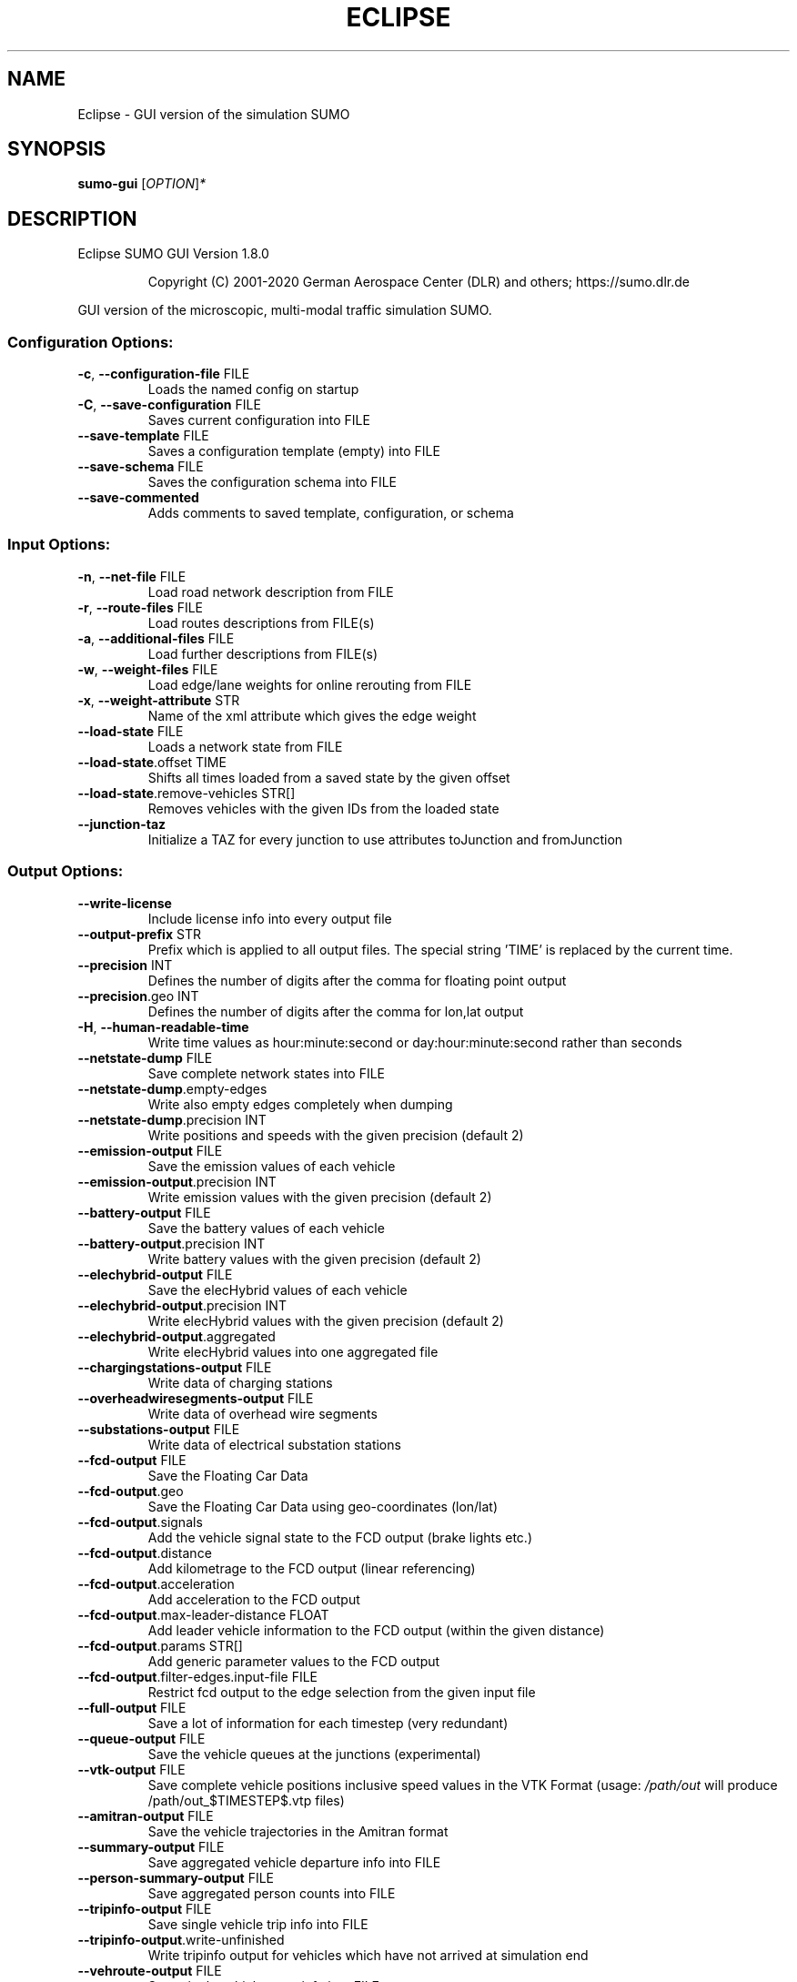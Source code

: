 .\" DO NOT MODIFY THIS FILE!  It was generated by help2man 1.47.6.
.TH ECLIPSE "1" "December 2020" "Eclipse SUMO GUI Version 1.8.0" "User Commands"
.SH NAME
Eclipse \- GUI version of the simulation SUMO
.SH SYNOPSIS
.B sumo-gui
[\fI\,OPTION\/\fR]\fI\,*\/\fR
.SH DESCRIPTION
Eclipse SUMO GUI Version 1.8.0
.IP
Copyright (C) 2001\-2020 German Aerospace Center (DLR) and others; https://sumo.dlr.de
.PP
GUI version of the microscopic, multi\-modal traffic simulation SUMO.
.SS "Configuration Options:"
.TP
\fB\-c\fR, \fB\-\-configuration\-file\fR FILE
Loads the named config on startup
.TP
\fB\-C\fR, \fB\-\-save\-configuration\fR FILE
Saves current configuration into FILE
.TP
\fB\-\-save\-template\fR FILE
Saves a configuration template (empty)
into FILE
.TP
\fB\-\-save\-schema\fR FILE
Saves the configuration schema into FILE
.TP
\fB\-\-save\-commented\fR
Adds comments to saved template,
configuration, or schema
.SS "Input Options:"
.TP
\fB\-n\fR, \fB\-\-net\-file\fR FILE
Load road network description from FILE
.TP
\fB\-r\fR, \fB\-\-route\-files\fR FILE
Load routes descriptions from FILE(s)
.TP
\fB\-a\fR, \fB\-\-additional\-files\fR FILE
Load further descriptions from FILE(s)
.TP
\fB\-w\fR, \fB\-\-weight\-files\fR FILE
Load edge/lane weights for online
rerouting from FILE
.TP
\fB\-x\fR, \fB\-\-weight\-attribute\fR STR
Name of the xml attribute which gives
the edge weight
.TP
\fB\-\-load\-state\fR FILE
Loads a network state from FILE
.TP
\fB\-\-load\-state\fR.offset TIME
Shifts all times loaded from a saved
state by the given offset
.TP
\fB\-\-load\-state\fR.remove\-vehicles STR[]
Removes vehicles with the given IDs from
the loaded state
.TP
\fB\-\-junction\-taz\fR
Initialize a TAZ for every junction to
use attributes toJunction and
fromJunction
.SS "Output Options:"
.TP
\fB\-\-write\-license\fR
Include license info into every output
file
.TP
\fB\-\-output\-prefix\fR STR
Prefix which is applied to all output
files. The special string 'TIME' is
replaced by the current time.
.TP
\fB\-\-precision\fR INT
Defines the number of digits after the
comma for floating point output
.TP
\fB\-\-precision\fR.geo INT
Defines the number of digits after the
comma for lon,lat output
.TP
\fB\-H\fR, \fB\-\-human\-readable\-time\fR
Write time values as hour:minute:second
or day:hour:minute:second rather than
seconds
.TP
\fB\-\-netstate\-dump\fR FILE
Save complete network states into FILE
.TP
\fB\-\-netstate\-dump\fR.empty\-edges
Write also empty edges completely when
dumping
.TP
\fB\-\-netstate\-dump\fR.precision INT
Write positions and speeds with the
given precision (default 2)
.TP
\fB\-\-emission\-output\fR FILE
Save the emission values of each vehicle
.TP
\fB\-\-emission\-output\fR.precision INT
Write emission values with the given
precision (default 2)
.TP
\fB\-\-battery\-output\fR FILE
Save the battery values of each vehicle
.TP
\fB\-\-battery\-output\fR.precision INT
Write battery values with the given
precision (default 2)
.TP
\fB\-\-elechybrid\-output\fR FILE
Save the elecHybrid values of each
vehicle
.TP
\fB\-\-elechybrid\-output\fR.precision INT
Write elecHybrid values with the given
precision (default 2)
.TP
\fB\-\-elechybrid\-output\fR.aggregated
Write elecHybrid values into one
aggregated file
.TP
\fB\-\-chargingstations\-output\fR FILE
Write data of charging stations
.TP
\fB\-\-overheadwiresegments\-output\fR FILE
Write data of overhead wire segments
.TP
\fB\-\-substations\-output\fR FILE
Write data of electrical substation
stations
.TP
\fB\-\-fcd\-output\fR FILE
Save the Floating Car Data
.TP
\fB\-\-fcd\-output\fR.geo
Save the Floating Car Data using
geo\-coordinates (lon/lat)
.TP
\fB\-\-fcd\-output\fR.signals
Add the vehicle signal state to the FCD
output (brake lights etc.)
.TP
\fB\-\-fcd\-output\fR.distance
Add kilometrage to the FCD output
(linear referencing)
.TP
\fB\-\-fcd\-output\fR.acceleration
Add acceleration to the FCD output
.TP
\fB\-\-fcd\-output\fR.max\-leader\-distance FLOAT
Add leader vehicle information to the
FCD output (within the given distance)
.TP
\fB\-\-fcd\-output\fR.params STR[]
Add generic parameter values to the FCD
output
.TP
\fB\-\-fcd\-output\fR.filter\-edges.input\-file FILE
Restrict fcd output to the edge
selection from the given input file
.TP
\fB\-\-full\-output\fR FILE
Save a lot of information for each
timestep (very redundant)
.TP
\fB\-\-queue\-output\fR FILE
Save the vehicle queues at the junctions
(experimental)
.TP
\fB\-\-vtk\-output\fR FILE
Save complete vehicle positions
inclusive speed values in the VTK Format
(usage: \fI\,/path/out\/\fP will produce
/path/out_$TIMESTEP$.vtp files)
.TP
\fB\-\-amitran\-output\fR FILE
Save the vehicle trajectories in the
Amitran format
.TP
\fB\-\-summary\-output\fR FILE
Save aggregated vehicle departure info
into FILE
.TP
\fB\-\-person\-summary\-output\fR FILE
Save aggregated person counts into FILE
.TP
\fB\-\-tripinfo\-output\fR FILE
Save single vehicle trip info into FILE
.TP
\fB\-\-tripinfo\-output\fR.write\-unfinished
Write tripinfo output for vehicles which
have not arrived at simulation end
.TP
\fB\-\-vehroute\-output\fR FILE
Save single vehicle route info into FILE
.TP
\fB\-\-vehroute\-output\fR.exit\-times
Write the exit times for all edges
.TP
\fB\-\-vehroute\-output\fR.last\-route
Write the last route only
.TP
\fB\-\-vehroute\-output\fR.sorted
Sorts the output by departure time
.TP
\fB\-\-vehroute\-output\fR.dua
Write the output in the duarouter
alternatives style
.TP
\fB\-\-vehroute\-output\fR.cost
Write costs for all routes
.TP
\fB\-\-vehroute\-output\fR.intended\-depart
Write the output with the intended
instead of the real departure time
.TP
\fB\-\-vehroute\-output\fR.route\-length
Include total route length in the output
.TP
\fB\-\-vehroute\-output\fR.write\-unfinished
Write vehroute output for vehicles which
have not arrived at simulation end
.TP
\fB\-\-vehroute\-output\fR.skip\-ptlines
Skip vehroute output for public
transport vehicles
.TP
\fB\-\-vehroute\-output\fR.incomplete
Include invalid routes and route stubs
in vehroute output
.TP
\fB\-\-vehroute\-output\fR.stop\-edges
Include information about edges between
stops
.TP
\fB\-\-link\-output\fR FILE
Save links states into FILE
.TP
\fB\-\-railsignal\-block\-output\fR FILE
Save railsignal\-blocks into FILE
.TP
\fB\-\-bt\-output\fR FILE
Save bluetooth visibilities into FILE
(in conjunction with device.btreceiver
and device.btsender)
.TP
\fB\-\-lanechange\-output\fR FILE
Record lane changes and their
motivations for all vehicles into FILE
.TP
\fB\-\-lanechange\-output\fR.started
Record start of lane change manoeuvres
.TP
\fB\-\-lanechange\-output\fR.ended
Record end of lane change manoeuvres
.TP
\fB\-\-lanechange\-output\fR.xy
Record coordinates of lane change
manoeuvres
.TP
\fB\-\-stop\-output\fR FILE
Record stops and loading/unloading of
passenger and containers for all
vehicles into FILE
.TP
\fB\-\-statistic\-output\fR FILE
Write overall statistics into FILE
.TP
\fB\-\-save\-state\fR.times STR[]
Use TIME[] as times at which a network
state written
.TP
\fB\-\-save\-state\fR.period TIME
save state repeatedly after TIME period
.TP
\fB\-\-save\-state\fR.prefix FILE
Prefix for network states
.TP
\fB\-\-save\-state\fR.suffix STR
Suffix for network states (.xml.gz or
\&.xml)
.TP
\fB\-\-save\-state\fR.files FILE
Files for network states
.TP
\fB\-\-save\-state\fR.rng
Save random number generator states
.TP
\fB\-\-save\-state\fR.transportables
Save person and container states
(experimental)
.SS "Time Options:"
.TP
\fB\-b\fR, \fB\-\-begin\fR TIME
Defines the begin time in seconds;
The simulation starts at this time
.TP
\fB\-e\fR, \fB\-\-end\fR TIME
Defines the end time in seconds;
The simulation ends at this time
.TP
\fB\-\-step\-length\fR TIME
Defines the step duration in seconds
.SS "Processing Options:"
.TP
\fB\-\-step\-method\fR.ballistic
Whether to use ballistic method for the
positional update of vehicles (default
is a semi\-implicit Euler method).
.TP
\fB\-\-extrapolate\-departpos\fR
Whether vehicles that depart between
simulation steps should extrapolate the
depart position
.TP
\fB\-\-threads\fR INT
Defines the number of threads for
parallel simulation
.TP
\fB\-\-lateral\-resolution\fR FLOAT
Defines the resolution in m when
handling lateral positioning within a
lane (with \fB\-1\fR all vehicles drive at the
center of their lane
.TP
\fB\-s\fR, \fB\-\-route\-steps\fR TIME
Load routes for the next number of
seconds ahead
.TP
\fB\-\-no\-internal\-links\fR
Disable (junction) internal links
.TP
\fB\-\-ignore\-junction\-blocker\fR TIME
Ignore vehicles which block the junction
after they have been standing for
SECONDS (\fB\-1\fR means never ignore)
.TP
\fB\-\-ignore\-route\-errors\fR
(1) Do not check whether routes are
connected. (2) Allow inserting a vehicle
in a situation which requires emergency
braking.
.TP
\fB\-\-ignore\-accidents\fR
Do not check whether accidents occur
.TP
\fB\-\-collision\fR.action STR
How to deal with collisions:
[none,warn,teleport,remove]
.TP
\fB\-\-collision\fR.stoptime TIME
Let vehicle stop for TIME before
performing collision.action (except for
action 'none')
.TP
\fB\-\-collision\fR.check\-junctions
Enables collisions checks on junctions
.TP
\fB\-\-collision\fR.mingap\-factor FLOAT
Sets the fraction of minGap that must be
maintained to avoid collision detection.
If a negative value is given, the
carFollowModel parameter is used
.TP
\fB\-\-max\-num\-vehicles\fR INT
Delay vehicle insertion to stay within
the given maximum number
.TP
\fB\-\-max\-num\-teleports\fR INT
Abort the simulation if the given
maximum number of teleports is exceeded
.TP
\fB\-\-scale\fR FLOAT
Scale demand by the given factor (by
discarding or duplicating vehicles)
.TP
\fB\-\-time\-to\-teleport\fR TIME
Specify how long a vehicle may wait
until being teleported, defaults to 300,
non\-positive values disable teleporting
.TP
\fB\-\-time\-to\-teleport\fR.highways TIME
The waiting time after which vehicles on
a fast road (speed > 69km/h) are
teleported if they are on a
non\-continuing lane
.TP
\fB\-\-waiting\-time\-memory\fR TIME
Length of time interval, over which
accumulated waiting time is taken into
account (default is 100s.)
.TP
\fB\-\-max\-depart\-delay\fR TIME
How long vehicles wait for departure
before being skipped, defaults to \fB\-1\fR
which means vehicles are never skipped
.TP
\fB\-\-sloppy\-insert\fR
Whether insertion on an edge shall not
be repeated in same step once failed
.TP
\fB\-\-eager\-insert\fR
Whether each vehicle is checked
separately for insertion on an edge
.TP
\fB\-\-random\-depart\-offset\fR TIME
Each vehicle receives a random offset to
its depart value drawn uniformly from
[0, TIME]
.TP
\fB\-\-lanechange\fR.duration TIME
Duration of a lane change maneuver
(default 0)
.TP
\fB\-\-lanechange\fR.overtake\-right
Whether overtaking on the right on
motorways is permitted
.TP
\fB\-\-tls\fR.all\-off
Switches off all traffic lights.
.TP
\fB\-\-tls\fR.actuated.show\-detectors
Sets default visibility for actuation
detectors
.TP
\fB\-\-tls\fR.delay_based.detector\-range FLOAT
Sets default range for detecting
delayed vehicles
.TP
\fB\-\-time\-to\-impatience\fR TIME
Specify how long a vehicle may wait
until impatience grows from 0 to 1,
defaults to 300, non\-positive values
disable impatience growth
.TP
\fB\-\-default\fR.action\-step\-length FLOAT
Length of the default interval length
between action points for the
car\-following and lane\-change models (in
seconds). If not specified, the
simulation step\-length is used per
default. Vehicle\- or VType\-specific
settings override the default. Must be a
multiple of the simulation step\-length.
.TP
\fB\-\-default\fR.carfollowmodel STR
Select default car following model
(Krauss, IDM, ...)
.TP
\fB\-\-default\fR.speeddev FLOAT
Select default speed deviation. A
negative value implies vClass specific
defaults (0.1 for the default passenger
class
.TP
\fB\-\-default\fR.emergencydecel STR
Select default emergencyDecel value
among ('decel', 'default', FLOAT) which
sets the value either to the same as the
deceleration value, a vClass\-class
specific default or the given FLOAT in
m/s^2
.TP
\fB\-\-overhead\-wire\-solver\fR
Use Kirchhoff's laws for solving
overhead wire circuit
.TP
\fB\-\-emergencydecel\fR.warning\-threshold FLOAT
Sets the fraction of emergency
decel capability that must be used to
trigger a warning.
.TP
\fB\-\-parking\fR.maneuver
Whether parking simulation includes
manoeuvering time and associated lane
blocking
.TP
\fB\-\-pedestrian\fR.model STR
Select among pedestrian models
['nonInteracting', 'striping', 'remote']
.TP
\fB\-\-pedestrian\fR.striping.stripe\-width FLOAT
Width of parallel stripes for
segmenting a sidewalk (meters) for use
with model 'striping'
.TP
\fB\-\-pedestrian\fR.striping.dawdling FLOAT
Factor for random slow\-downs [0,1] for
use with model 'striping'
.TP
\fB\-\-pedestrian\fR.striping.jamtime TIME
Time in seconds after which pedestrians
start squeezing through a jam when using
model 'striping' (non\-positive values
disable squeezing)
.TP
\fB\-\-pedestrian\fR.striping.jamtime.crossing TIME
Time in seconds after which
pedestrians start squeezing through a
jam while on a pedestrian crossing when
using model 'striping' (non\-positive
values disable squeezing)
.TP
\fB\-\-pedestrian\fR.striping.jamtime.narrow TIME
Time in seconds after which
pedestrians start squeezing through a
jam while on a narrow lane when using
model 'striping'
.TP
\fB\-\-pedestrian\fR.striping.reserve\-oncoming FLOAT
Fraction of stripes to reserve
for oncoming pedestrians
.TP
\fB\-\-pedestrian\fR.striping.reserve\-oncoming.junctions FLOAT
Fraction of stripes
to reserve for oncoming pedestrians on
crossings and walkingareas
.TP
\fB\-\-pedestrian\fR.remote.address STR
The address (host:port) of the external
simulation
.TP
\fB\-\-ride\fR.stop\-tolerance FLOAT
Tolerance to apply when matching
pedestrian and vehicle positions on
boarding at individual stops
.SS "Routing Options:"
.TP
\fB\-\-routing\-algorithm\fR STR
Select among routing algorithms
['dijkstra', 'astar', 'CH', 'CHWrapper']
.TP
\fB\-\-weights\fR.random\-factor FLOAT
Edge weights for routing are dynamically
disturbed by a random factor drawn
uniformly from [1,FLOAT)
.TP
\fB\-\-weights\fR.minor\-penalty FLOAT
Apply the given time penalty when
computing minimum routing costs for
minor\-link internal lanes
.TP
\fB\-\-weights\fR.priority\-factor FLOAT
Consider edge priorities in addition to
travel times, weighted by factor
.TP
\fB\-\-astar\fR.all\-distances FILE
Initialize lookup table for astar from
the given file (generated by marouter
\fB\-\-all\-pairs\-output\fR)
.TP
\fB\-\-astar\fR.landmark\-distances FILE
Initialize lookup table for astar
ALT\-variant from the given file
.TP
\fB\-\-persontrip\fR.walkfactor FLOAT
Use FLOAT as a factor on pedestrian
maximum speed during intermodal routing
.TP
\fB\-\-persontrip\fR.transfer.car\-walk STR[]
Where are mode changes from car to
walking allowed (possible values:
\&'parkingAreas', 'ptStops',
\&'allJunctions' and combinations)
.TP
\fB\-\-persontrip\fR.transfer.taxi\-walk STR[]
Where taxis can drop off customers
('allJunctions, 'ptStops')
.TP
\fB\-\-persontrip\fR.transfer.walk\-taxi STR[]
Where taxis can pick up customers
('allJunctions, 'ptStops')
.TP
\fB\-\-persontrip\fR.default.group STR
When set, trips between the same origin
and destination will share a taxi by
default
.TP
\fB\-\-persontrip\fR.taxi.waiting\-time TIME
Estimated time for taxi pickup
.TP
\fB\-\-railway\fR.max\-train\-length FLOAT
Use FLOAT as a maximum train length when
initializing the railway router
.TP
\fB\-\-device\fR.rerouting.probability FLOAT
The probability for a vehicle to have a
\&'rerouting' device
.TP
\fB\-\-device\fR.rerouting.explicit STR[]
Assign a 'rerouting' device to named
vehicles
.TP
\fB\-\-device\fR.rerouting.deterministic
The 'rerouting' devices are set
deterministic using a fraction of 1000
.TP
\fB\-\-device\fR.rerouting.period TIME
The period with which the vehicle shall
be rerouted
.TP
\fB\-\-device\fR.rerouting.pre\-period TIME
The rerouting period before depart
.TP
\fB\-\-device\fR.rerouting.adaptation\-weight FLOAT
The weight of prior edge weights
for exponential moving average
.TP
\fB\-\-device\fR.rerouting.adaptation\-steps INT
The number of steps for moving
average weight of prior edge weights
.TP
\fB\-\-device\fR.rerouting.adaptation\-interval TIME
The interval for updating the
edge weights
.TP
\fB\-\-device\fR.rerouting.with\-taz
Use zones (districts) as routing startand endpoints
.TP
\fB\-\-device\fR.rerouting.init\-with\-loaded\-weights
Use weight files given with
option \fB\-\-weight\-files\fR for initializing
edge weights
.TP
\fB\-\-device\fR.rerouting.threads INT
The number of parallel execution threads
used for rerouting
.TP
\fB\-\-device\fR.rerouting.synchronize
Let rerouting happen at the same time
for all vehicles
.TP
\fB\-\-device\fR.rerouting.railsignal
Allow rerouting triggered by rail
signals.
.TP
\fB\-\-device\fR.rerouting.bike\-speeds
Compute separate average speeds for
bicycles
.TP
\fB\-\-device\fR.rerouting.output FILE
Save adapting weights to FILE
.TP
\fB\-\-person\-device\fR.rerouting.probability FLOAT
The probability for a person to
have a 'rerouting' device
.TP
\fB\-\-person\-device\fR.rerouting.explicit STR[]
Assign a 'rerouting' device to
named persons
.TP
\fB\-\-person\-device\fR.rerouting.deterministic
The 'rerouting' devices are set
deterministic using a fraction of 1000
.TP
\fB\-\-person\-device\fR.rerouting.period TIME
The period with which the person shall
be rerouted
.SS "Report Options:"
.TP
\fB\-v\fR, \fB\-\-verbose\fR
Switches to verbose output
.TP
\fB\-\-print\-options\fR
Prints option values before processing
.TP
\-?, \fB\-\-help\fR
Prints this screen or selected topics
.TP
\fB\-V\fR, \fB\-\-version\fR
Prints the current version
.TP
\fB\-X\fR, \fB\-\-xml\-validation\fR STR
Set schema validation scheme of XML
inputs ("never", "auto" or "always")
.TP
\fB\-\-xml\-validation\fR.net STR
Set schema validation scheme of SUMO
network inputs ("never", "auto" or
"always")
.TP
\fB\-\-xml\-validation\fR.routes STR
Set schema validation scheme of SUMO
route inputs ("never", "auto" or
"always")
.TP
\fB\-W\fR, \fB\-\-no\-warnings\fR
Disables output of warnings
.TP
\fB\-\-aggregate\-warnings\fR INT
Aggregate warnings of the same type
whenever more than INT occur
.TP
\fB\-l\fR, \fB\-\-log\fR FILE
Writes all messages to FILE (implies
verbose)
.TP
\fB\-\-message\-log\fR FILE
Writes all non\-error messages to FILE
(implies verbose)
.TP
\fB\-\-error\-log\fR FILE
Writes all warnings and errors to FILE
.TP
\fB\-\-duration\-log\fR.disable
Disable performance reports for
individual simulation steps
.TP
\fB\-t\fR, \fB\-\-duration\-log\fR.statistics
Enable statistics on vehicle trips
.TP
\fB\-\-no\-step\-log\fR
Disable console output of current
simulation step
.TP
\fB\-\-step\-log\fR.period INT
Number of simulation steps between
step\-log outputs
.SS "Emissions Options:"
.TP
\fB\-\-phemlight\-path\fR FILE
Determines where to load PHEMlight
definitions from.
.TP
\fB\-\-device\fR.emissions.probability FLOAT
The probability for a vehicle to have a
\&'emissions' device
.TP
\fB\-\-device\fR.emissions.explicit STR[]
Assign a 'emissions' device to named
vehicles
.TP
\fB\-\-device\fR.emissions.deterministic
The 'emissions' devices are set
deterministic using a fraction of 1000
.TP
\fB\-\-device\fR.emissions.period STR
Recording period for emission\-output
.SS "Communication Options:"
.TP
\fB\-\-device\fR.btreceiver.probability FLOAT
The probability for a vehicle to have
a 'btreceiver' device
.TP
\fB\-\-device\fR.btreceiver.explicit STR[]
Assign a 'btreceiver' device to named
vehicles
.TP
\fB\-\-device\fR.btreceiver.deterministic
The 'btreceiver' devices are set
deterministic using a fraction of 1000
.TP
\fB\-\-device\fR.btreceiver.range FLOAT
The range of the bt receiver
.TP
\fB\-\-device\fR.btreceiver.all\-recognitions
Whether all recognition point shall be
written
.TP
\fB\-\-device\fR.btreceiver.offtime FLOAT
The offtime used for calculating
detection probability (in seconds)
.TP
\fB\-\-device\fR.btsender.probability FLOAT
The probability for a vehicle to have a
\&'btsender' device
.TP
\fB\-\-device\fR.btsender.explicit STR[]
Assign a 'btsender' device to named
vehicles
.TP
\fB\-\-device\fR.btsender.deterministic
The 'btsender' devices are set
deterministic using a fraction of 1000
.SS "Battery Options:"
.TP
\fB\-\-device\fR.battery.probability FLOAT
The probability for a vehicle to have a
\&'battery' device
.TP
\fB\-\-device\fR.battery.explicit STR[]
Assign a 'battery' device to named
vehicles
.TP
\fB\-\-device\fR.battery.deterministic
The 'battery' devices are set
deterministic using a fraction of 1000
.SS "Example Device Options:"
.TP
\fB\-\-device\fR.example.probability FLOAT
The probability for a vehicle to have a
\&'example' device
.TP
\fB\-\-device\fR.example.explicit STR[]
Assign a 'example' device to named
vehicles
.TP
\fB\-\-device\fR.example.deterministic
The 'example' devices are set
deterministic using a fraction of 1000
.TP
\fB\-\-device\fR.example.parameter FLOAT
An exemplary parameter which can be used
by all instances of the example device
.SS "SSM Device Options:"
.TP
\fB\-\-device\fR.ssm.probability FLOAT
The probability for a vehicle to have a
\&'ssm' device
.TP
\fB\-\-device\fR.ssm.explicit STR[]
Assign a 'ssm' device to named vehicles
.TP
\fB\-\-device\fR.ssm.deterministic
The 'ssm' devices are set deterministic
using a fraction of 1000
.TP
\fB\-\-device\fR.ssm.measures STR
Specifies which measures will be logged
(as a space separated sequence of IDs in
('TTC', 'DRAC', 'PET')).
.TP
\fB\-\-device\fR.ssm.thresholds STR
Specifies thresholds corresponding to
the specified measures (see
documentation and watch the order!).
Only events exceeding the thresholds
will be logged.
.TP
\fB\-\-device\fR.ssm.trajectories
Specifies whether trajectories will be
logged (if false, only the extremal
values and times are reported, this is
the default).
.TP
\fB\-\-device\fR.ssm.range FLOAT
Specifies the detection range in meters
(default is 50.00m.). For vehicles below
this distance from the equipped vehicle,
SSM values are traced.
.TP
\fB\-\-device\fR.ssm.extratime FLOAT
Specifies the time in seconds to be
logged after a conflict is over (default
is 5.00secs.). Required >0 if PET is to
be calculated for crossing conflicts.
.TP
\fB\-\-device\fR.ssm.file STR
Give a global default filename for the
SSM output.
.TP
\fB\-\-device\fR.ssm.geo
Whether to use coordinates of the
original reference system in output
(default is false).
.SS "ToC Device Options:"
.TP
\fB\-\-device\fR.toc.probability FLOAT
The probability for a vehicle to have a
\&'toc' device
.TP
\fB\-\-device\fR.toc.explicit STR[]
Assign a 'toc' device to named vehicles
.TP
\fB\-\-device\fR.toc.deterministic
The 'toc' devices are set deterministic
using a fraction of 1000
.TP
\fB\-\-device\fR.toc.manualType STR
Vehicle type for manual driving regime.
.TP
\fB\-\-device\fR.toc.automatedType STR
Vehicle type for automated driving
regime.
.TP
\fB\-\-device\fR.toc.responseTime FLOAT
Average response time needed by a driver
to take back control.
.TP
\fB\-\-device\fR.toc.recoveryRate FLOAT
Recovery rate for the driver's awareness
after a ToC.
.TP
\fB\-\-device\fR.toc.lcAbstinence FLOAT
Attention level below which a driver
restrains from performing lane changes
(value in [0,1]).
.TP
\fB\-\-device\fR.toc.initialAwareness FLOAT
Average awareness a driver has initially
after a ToC (value in [0,1]).
.TP
\fB\-\-device\fR.toc.mrmDecel FLOAT
Deceleration rate applied during a
\&'minimum risk maneuver'.
.TP
\fB\-\-device\fR.toc.dynamicToCThreshold FLOAT
Time, which the vehicle requires to
have ahead to continue in automated
mode. The default value of 0 indicates
no dynamic triggering of ToCs.
.TP
\fB\-\-device\fR.toc.dynamicMRMProbability FLOAT
Probability that a dynamically
triggered TOR is not answered in time.
.TP
\fB\-\-device\fR.toc.mrmKeepRight
If true, the vehicle tries to change to
the right during an MRM.
.TP
\fB\-\-device\fR.toc.mrmSafeSpot STR
If set, the vehicle tries to reach the
given named stopping place during an
MRM.
.TP
\fB\-\-device\fR.toc.mrmSafeSpotDuration FLOAT
Duration the vehicle stays at the
safe spot after an MRM.
.TP
\fB\-\-device\fR.toc.maxPreparationAccel FLOAT
Maximal acceleration that may be
applied during the ToC preparation
phase.
.TP
\fB\-\-device\fR.toc.ogNewTimeHeadway FLOAT
Timegap for ToC preparation phase.
.TP
\fB\-\-device\fR.toc.ogNewSpaceHeadway FLOAT
Additional spacing for ToC preparation
phase.
.TP
\fB\-\-device\fR.toc.ogMaxDecel FLOAT
Maximal deceleration applied for
establishing increased gap in ToC
preparation phase.
.TP
\fB\-\-device\fR.toc.ogChangeRate FLOAT
Rate of adaptation towards the increased
headway during ToC preparation.
.TP
\fB\-\-device\fR.toc.useColorScheme
Whether a coloring scheme shall by
applied to indicate the different ToC
stages.
.TP
\fB\-\-device\fR.toc.file STR
Switches on output by specifying an
output filename.
.SS "Driver State Device Options:"
.TP
\fB\-\-device\fR.driverstate.probability FLOAT
The probability for a vehicle to have
a 'driverstate' device
.TP
\fB\-\-device\fR.driverstate.explicit STR[]
Assign a 'driverstate' device to named
vehicles
.TP
\fB\-\-device\fR.driverstate.deterministic
The 'driverstate' devices are set
deterministic using a fraction of 1000
.TP
\fB\-\-device\fR.driverstate.initialAwareness FLOAT
Initial value assigned to the
driver's awareness.
.TP
\fB\-\-device\fR.driverstate.errorTimeScaleCoefficient FLOAT
Time scale for the
error process.
.TP
\fB\-\-device\fR.driverstate.errorNoiseIntensityCoefficient FLOAT
Noise intensity
driving the error process.
.TP
\fB\-\-device\fR.driverstate.speedDifferenceErrorCoefficient FLOAT
General scaling
coefficient for applying the error to
the perceived speed difference (error
also scales with distance).
.TP
\fB\-\-device\fR.driverstate.headwayErrorCoefficient FLOAT
General scaling
coefficient for applying the error to
the perceived distance (error also
scales with distance).
.TP
\fB\-\-device\fR.driverstate.speedDifferenceChangePerceptionThreshold FLOAT
Base
threshold for recognizing changes in the
speed difference (threshold also scales
with distance).
.TP
\fB\-\-device\fR.driverstate.headwayChangePerceptionThreshold FLOAT
Base threshold
for recognizing changes in the headway
(threshold also scales with distance).
.TP
\fB\-\-device\fR.driverstate.minAwareness FLOAT
Minimal admissible value for the
driver's awareness.
.TP
\fB\-\-device\fR.driverstate.maximalReactionTime FLOAT
Maximal reaction time
(~action step length) induced by
decreased awareness level (reached for
awareness=minAwareness).
.SS "Bluelight Device Options:"
.TP
\fB\-\-device\fR.bluelight.probability FLOAT
The probability for a vehicle to have a
\&'bluelight' device
.TP
\fB\-\-device\fR.bluelight.explicit STR[]
Assign a 'bluelight' device to named
vehicles
.TP
\fB\-\-device\fR.bluelight.deterministic
The 'bluelight' devices are set
deterministic using a fraction of 1000
.TP
\fB\-\-device\fR.bluelight.reactiondist FLOAT
Set the distance at which other
drivers react to the blue light and
siren sound
.SS "FCD Device Options:"
.TP
\fB\-\-device\fR.fcd.probability FLOAT
The probability for a vehicle to have a
\&'fcd' device
.TP
\fB\-\-device\fR.fcd.explicit STR[]
Assign a 'fcd' device to named vehicles
.TP
\fB\-\-device\fR.fcd.deterministic
The 'fcd' devices are set deterministic
using a fraction of 1000
.TP
\fB\-\-device\fR.fcd.period STR
Recording period for FCD\-data
.TP
\fB\-\-device\fR.fcd.radius FLOAT
Record objects in a radius around
equipped vehicles
.TP
\fB\-\-person\-device\fR.fcd.probability FLOAT
The probability for a person to have a
\&'fcd' device
.TP
\fB\-\-person\-device\fR.fcd.explicit STR[]
Assign a 'fcd' device to named persons
.TP
\fB\-\-person\-device\fR.fcd.deterministic
The 'fcd' devices are set deterministic
using a fraction of 1000
.TP
\fB\-\-person\-device\fR.fcd.period STR
Recording period for FCD\-data
.SS "ElecHybrid Device Options:"
.TP
\fB\-\-device\fR.elechybrid.probability FLOAT
The probability for a vehicle to have
a 'elechybrid' device
.TP
\fB\-\-device\fR.elechybrid.explicit STR[]
Assign a 'elechybrid' device to named
vehicles
.TP
\fB\-\-device\fR.elechybrid.deterministic
The 'elechybrid' devices are set
deterministic using a fraction of 1000
.SS "Taxi Device Options:"
.TP
\fB\-\-device\fR.taxi.probability FLOAT
The probability for a vehicle to have a
\&'taxi' device
.TP
\fB\-\-device\fR.taxi.explicit STR[]
Assign a 'taxi' device to named vehicles
.TP
\fB\-\-device\fR.taxi.deterministic
The 'taxi' devices are set deterministic
using a fraction of 1000
.TP
\fB\-\-device\fR.taxi.dispatch\-algorithm STR
The dispatch algorithm
[greedy|greedyClosest|greedyShared|routeExtension|traci]
.TP
\fB\-\-device\fR.taxi.dispatch\-algorithm.output STR
Write information from the
dispatch algorithm to FILE
.TP
\fB\-\-device\fR.taxi.dispatch\-algorithm.params STR
Load dispatch algorithm
parameters in format
KEY1:VALUE1[,KEY2:VALUE]
.TP
\fB\-\-device\fR.taxi.dispatch\-period TIME
The period between successive calls to
the dispatcher
.TP
\fB\-\-device\fR.taxi.idle\-algorithm STR
The behavior of idle taxis
[stop|randomCircling]
.TP
\fB\-\-device\fR.taxi.idle\-algorithm.output STR
Write information from the idling
algorithm to FILE
.SS "Tripinfo Device Options:"
.TP
\fB\-\-device\fR.tripinfo.probability FLOAT
The probability for a vehicle to have a
\&'tripinfo' device
.TP
\fB\-\-device\fR.tripinfo.explicit STR[]
Assign a 'tripinfo' device to named
vehicles
.TP
\fB\-\-device\fR.tripinfo.deterministic
The 'tripinfo' devices are set
deterministic using a fraction of 1000
.SS "Vehroutes Device Options:"
.TP
\fB\-\-device\fR.vehroute.probability FLOAT
The probability for a vehicle to have a
\&'vehroute' device
.TP
\fB\-\-device\fR.vehroute.explicit STR[]
Assign a 'vehroute' device to named
vehicles
.TP
\fB\-\-device\fR.vehroute.deterministic
The 'vehroute' devices are set
deterministic using a fraction of 1000
.SS "TraCI Server Options:"
.TP
\fB\-\-remote\-port\fR INT
Enables TraCI Server if set
.TP
\fB\-\-num\-clients\fR INT
Expected number of connecting clients
.SS "Mesoscopic Options:"
.TP
\fB\-\-mesosim\fR
Enables mesoscopic simulation
.TP
\fB\-\-meso\-edgelength\fR FLOAT
Length of an edge segment in mesoscopic
simulation
.TP
\fB\-\-meso\-tauff\fR TIME
Factor for calculating the net free\-free
headway time
.TP
\fB\-\-meso\-taufj\fR TIME
Factor for calculating the net free\-jam
headway time
.TP
\fB\-\-meso\-taujf\fR TIME
Factor for calculating the jam\-free
headway time
.TP
\fB\-\-meso\-taujj\fR TIME
Factor for calculating the jam\-jam
headway time
.TP
\fB\-\-meso\-jam\-threshold\fR FLOAT
Minimum percentage of occupied space to
consider a segment jammed. A negative
argument causes thresholds to be
computed based on edge speed and tauff
(default)
.TP
\fB\-\-meso\-multi\-queue\fR
Enable multiple queues at edge ends
.TP
\fB\-\-meso\-lane\-queue\fR
Enable separate queues for every lane
.TP
\fB\-\-meso\-junction\-control\fR
Enable mesoscopic traffic light and
priority junction handling
.TP
\fB\-\-meso\-junction\-control\fR.limited
Enable mesoscopic traffic light and
priority junction handling for saturated
links. This prevents faulty traffic
lights from hindering flow in
low\-traffic situations
.TP
\fB\-\-meso\-tls\-penalty\fR FLOAT
Apply scaled travel time penalties when
driving across tls controlled junctions
based on green split instead of checking
actual phases
.TP
\fB\-\-meso\-tls\-flow\-penalty\fR FLOAT
Apply scaled headway penalties when
driving across tls controlled junctions
based on green split instead of checking
actual phases
.TP
\fB\-\-meso\-minor\-penalty\fR TIME
Apply fixed time penalty when driving
across a minor link. When using
\fB\-\-meso\-junction\-control\fR.limited, the
penalty is not applied whenever limited
control is active.
.TP
\fB\-\-meso\-overtaking\fR
Enable mesoscopic overtaking
.TP
\fB\-\-meso\-recheck\fR TIME
Time interval for rechecking insertion
into the next segment after failure
.SS "Random Number Options:"
.TP
\fB\-\-random\fR
Initialises the random number generator
with the current system time
.TP
\fB\-\-seed\fR INT
Initialises the random number generator
with the given value
.TP
\fB\-\-thread\-rngs\fR INT
Number of pre\-allocated random number
generators to ensure repeatable
multi\-threaded simulations (should be at
least the number of threads for
repeatable simulations).
.SS "GUI Only Options:"
.TP
\fB\-g\fR, \fB\-\-gui\-settings\-file\fR FILE
Load visualisation settings from FILE
.TP
\fB\-Q\fR, \fB\-\-quit\-on\-end\fR
Quits the GUI when the simulation stops
.TP
\fB\-G\fR, \fB\-\-game\fR
Start the GUI in gaming mode
.TP
\fB\-\-game\fR.mode STR
Select the game type ('tls', 'drt')
.TP
\fB\-S\fR, \fB\-\-start\fR
Start the simulation after loading
.TP
\fB\-d\fR, \fB\-\-delay\fR FLOAT
Use FLOAT in ms as delay between
simulation steps
.TP
\fB\-B\fR, \fB\-\-breakpoints\fR STR[]
Use TIME[] as times when the simulation
should halt
.TP
\fB\-\-edgedata\-files\fR FILE
Load edge/lane weights for visualization
from FILE
.TP
\fB\-D\fR, \fB\-\-demo\fR
Restart the simulation after ending
(demo mode)
.TP
\fB\-T\fR, \fB\-\-disable\-textures\fR
Do not load background pictures
.TP
\fB\-\-registry\-viewport\fR
Load current viewport from registry
.TP
\fB\-\-window\-size\fR STR[]
Create initial window with the given x,y
size
.TP
\fB\-\-window\-pos\fR STR[]
Create initial window at the given x,y
position
.TP
\fB\-\-tracker\-interval\fR FLOAT
The aggregation period for value tracker
windows
.TP
\fB\-\-gui\-testing\fR
Enable overlay for screen recognition
.TP
\fB\-\-gui\-testing\-debug\fR
Enable output messages during
GUI\-Testing
.TP
\fB\-\-gui\-testing\fR.setting\-output FILE
Save gui settings in the given settings
output file
.SH EXAMPLES
.IP
sumo\-gui \-b 0 \-e 1000 \-n net.xml \-r routes.xml
.IP
start a simulation from time 0 to 1000 with given net and routes
.IP
sumo\-gui \-c munich_config.cfg
.IP
start with a configuration file
.IP
sumo\-gui \-\-help
.IP
print help
.SH "REPORTING BUGS"
Report bugs at <https://github.com/eclipse/sumo/issues>.
.br
Get in contact via <sumo@dlr.de>.
.IP
.br
Build features: Linux\-4.15.0\-117\-generic x86_64 GNU 7.5.0 Release Proj GUI SWIG
.br
Copyright (C) 2001\-2020 German Aerospace Center (DLR) and others; https://sumo.dlr.de
.PP
.br
Eclipse SUMO GUI Version 1.8.0 is part of SUMO.
.br
This program and the accompanying materials
are made available under the terms of the Eclipse Public License v2.0
which accompanies this distribution, and is available at
http://www.eclipse.org/legal/epl\-v20.html
.br
SPDX\-License\-Identifier: EPL\-2.0
